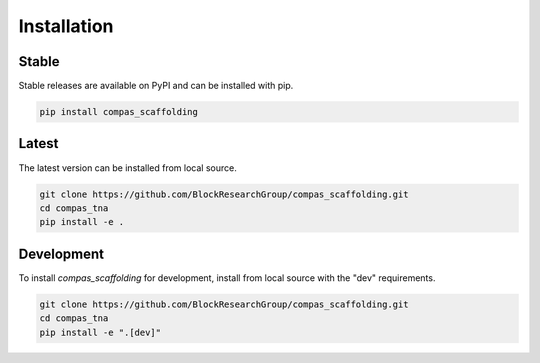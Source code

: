 ********************************************************************************
Installation
********************************************************************************

Stable
======

Stable releases are available on PyPI and can be installed with pip.

.. code-block:: bash

    pip install compas_scaffolding


Latest
======

The latest version can be installed from local source.

.. code-block:: bash

    git clone https://github.com/BlockResearchGroup/compas_scaffolding.git
    cd compas_tna
    pip install -e .


Development
===========

To install `compas_scaffolding` for development, install from local source with the "dev" requirements.

.. code-block:: bash

    git clone https://github.com/BlockResearchGroup/compas_scaffolding.git
    cd compas_tna
    pip install -e ".[dev]"
